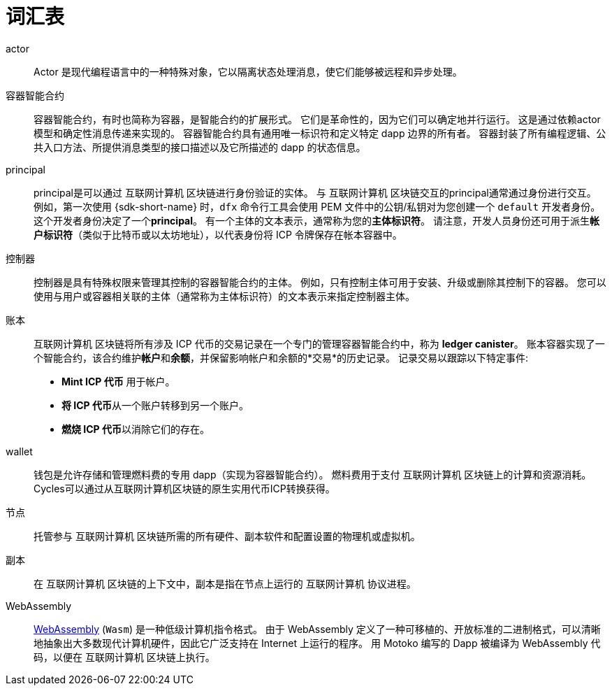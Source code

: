 = 词汇表
:proglang: Motoko
:IC: 互联网计算机
:company-id: DFINITY

[[g-actor]]
actor::
  Actor 是现代编程语言中的一种特殊对象，它以隔离状态处理消息，使它们能够被远程和异步处理。

[[g-canister]]
容器智能合约::
  容器智能合约，有时也简称为容器，是智能合约的扩展形式。 它们是革命性的，因为它们可以确定地并行运行。 这是通过依赖actor模型和确定性消息传递来实现的。 容器智能合约具有通用唯一标识符和定义特定 dapp 边界的所有者。
   容器封装了所有编程逻辑、公共入口方法、所提供消息类型的接口描述以及它所描述的 dapp 的状态信息。

[[g-principal]]
principal::
  principal是可以通过 {IC} 区块链进行身份验证的实体。 与 {IC} 区块链交互的principal通常通过身份进行交互。 例如，第一次使用 {sdk-short-name} 时，`+dfx+` 命令行工具会使用 PEM 文件中的公钥/私钥对为您创建一个 `+default+` 开发者身份。 这个开发者身份决定了一个**principal**。 有一个主体的文本表示，通常称为您的**主体标识符**。
   请注意，开发人员身份还可用于派生**帐户标识符**（类似于比特币或以太坊地址），以代表身份将 ICP 令牌保存在帐本容器中。

[[g-controller]]
控制器::
  控制器是具有特殊权限来管理其控制的容器智能合约的主体。
  例如，只有控制主体可用于安装、升级或删除其控制下的容器。
  您可以使用与用户或容器相关联的主体（通常称为主体标识符）的文本表示来指定控制器主体。

[[g-ledger]]
账本::
  {IC} 区块链将所有涉及 ICP 代币的交易记录在一个专门的管理容器智能合约中，称为 **ledger canister**。
  账本容器实现了一个智能合约，该合约维护**帐户**和**余额**，并保留影响帐户和余额的*交易*的历史记录。 记录交易以跟踪以下特定事件:
  
* **Mint ICP 代币** 用于帐户。
* **将 ICP 代币**从一个账户转移到另一个账户。
* **燃烧 ICP 代币**以消除它们的存在。

[[g-wallet]]
wallet::
  钱包是允许存储和管理燃料费的专用 dapp（实现为容器智能合约）。 燃料费用于支付 {IC} 区块链上的计算和资源消耗。 Cycles可以通过从{IC}区块链的原生实用代币ICP转换获得。

[[g-node]]
节点::
  托管参与 {IC} 区块链所需的所有硬件、副本软件和配置设置的物理机或虚拟机。

[[g-replica]]
副本:: 
  在 {IC} 区块链的上下文中，副本是指在节点上运行的 {IC} 协议进程。

[[g-wasm]]
WebAssembly::
  https://webassembly.org/[WebAssembly] (`+Wasm+`) 是一种低级计算机指令格式。
   由于 WebAssembly 定义了一种可移植的、开放标准的二进制格式，可以清晰地抽象出大多数现代计算机硬件，因此它广泛支持在 Internet 上运行的程序。
   用 {proglang} 编写的 Dapp 被编译为 WebAssembly 代码，以便在 {IC} 区块链上执行。